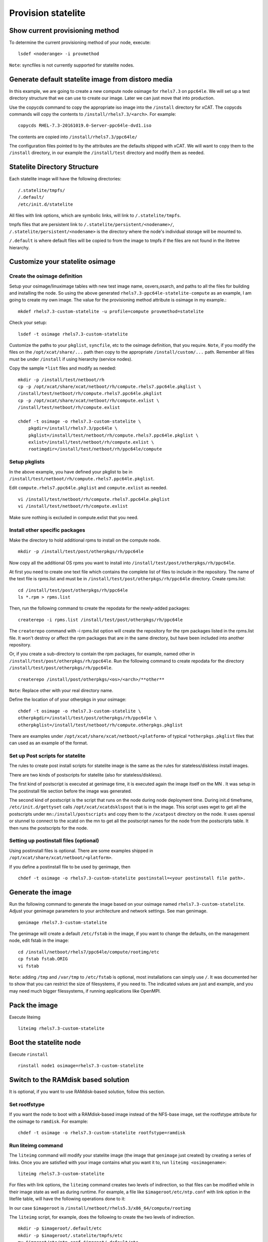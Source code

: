 Provision statelite
===================

Show current provisioning method
--------------------------------

To determine the current provisioning method of your node, execute: ::

    lsdef <noderange> -i provmethod

``Note``: syncfiles is not currently supported for statelite nodes.

Generate default statelite image from distoro media
---------------------------------------------------

In this example, we are going to create a new compute node osimage for ``rhels7.3`` on ``ppc64le``. We will set up a test directory structure that we can use to create our image. Later we can just move that into production.

Use the copycds command to copy the appropriate iso image into the ``/install`` directory for xCAT. The copycds commands will copy the contents to ``/install/rhels7.3/<arch>``. For example: ::

    copycds RHEL-7.3-20161019.0-Server-ppc64le-dvd1.iso

The contents are copied into ``/install/rhels7.3/ppc64le/``

The configuration files pointed to by the attributes are the defaults shipped with xCAT. We will want to copy them to the ``/install`` directory, in our example the ``/install/test`` directory and modify them as needed.

Statelite Directory Structure
-----------------------------

Each statelite image will have the following directories: ::

    /.statelite/tmpfs/
    /.default/
    /etc/init.d/statelite

All files with link options, which are symbolic links, will link to ``/.statelite/tmpfs``.

tmpfs files that are persistent link to ``/.statelite/persistent/<nodename>/``, ``/.statelite/persistent/<nodename>`` is the directory where the node's individual storage will be mounted to.

``/.default`` is where default files will be copied to from the image to tmpfs if the files are not found in the litetree hierarchy.

Customize your statelite osimage
--------------------------------

Create the osimage definition
`````````````````````````````

Setup your osimage/linuximage tables with new test image name, osvers,osarch, and paths to all the files for building and installing the node. So using the above generated ``rhels7.3-ppc64le-statelite-compute`` as an example, I am going to create my own image. The value for the provisioning method attribute is osimage in my example.::

    mkdef rhels7.3-custom-statelite -u profile=compute provmethod=statelite

Check your setup: ::

    lsdef -t osimage rhels7.3-custom-statelite

Customize the paths to your ``pkglist``, ``syncfile``, etc to the osimage definition, that you require. ``Note``, if you modify the files on the ``/opt/xcat/share/...`` path then copy to the appropriate ``/install/custom/...`` path. Remember all files must be under ``/install`` if using hierarchy (service nodes).

Copy the sample ``*list`` files and modify as needed: ::

    mkdir -p /install/test/netboot/rh
    cp -p /opt/xcat/share/xcat/netboot/rh/compute.rhels7.ppc64le.pkglist \
    /install/test/netboot/rh/compute.rhels7.ppc64le.pkglist
    cp -p /opt/xcat/share/xcat/netboot/rh/compute.exlist \
    /install/test/netboot/rh/compute.exlist

    chdef -t osimage -o rhels7.3-custom-statelite \
        pkgdir=/install/rhels7.3/ppc64le \
        pkglist=/install/test/netboot/rh/compute.rhels7.ppc64le.pkglist \
        exlist=/install/test/netboot/rh/compute.exlist \
        rootimgdir=/install/test/netboot/rh/ppc64le/compute

Setup pkglists
``````````````

In the above example, you have defined your pkglist to be in ``/install/test/netboot/rh/compute.rhels7.ppc64le.pkglist``.

Edit ``compute.rhels7.ppc64le.pkglist`` and ``compute.exlist`` as needed. ::

    vi /install/test/netboot/rh/compute.rhels7.ppc64le.pkglist
    vi /install/test/netboot/rh/compute.exlist

Make sure nothing is excluded in compute.exlist that you need.

Install other specific packages
```````````````````````````````

Make the directory to hold additional rpms to install on the compute node. ::

    mkdir -p /install/test/post/otherpkgs/rh/ppc64le

Now copy all the additional OS rpms you want to install into ``/install/test/post/otherpkgs/rh/ppc64le``.

At first you need to create one text file which contains the complete list of files to include in the repository. The name of the text file is rpms.list and must be in ``/install/test/post/otherpkgs/rh/ppc64le`` directory. Create rpms.list: ::

    cd /install/test/post/otherpkgs/rh/ppc64le
    ls *.rpm > rpms.list

Then, run the following command to create the repodata for the newly-added packages: ::

    createrepo -i rpms.list /install/test/post/otherpkgs/rh/ppc64le

The ``createrepo`` command with -i rpms.list option will create the repository for the rpm packages listed in the rpms.list file. It won't destroy or affect the rpm packages that are in the same directory, but have been included into another repository.

Or, if you create a sub-directory to contain the rpm packages, for example, named other in ``/install/test/post/otherpkgs/rh/ppc64le``. Run the following command to create repodata for the directory ``/install/test/post/otherpkgs/rh/ppc64le``. ::

    createrepo /install/post/otherpkgs/<os>/<arch>/**other**

``Note``: Replace other with your real directory name.

Define the location of of your otherpkgs in your osimage: ::

    chdef -t osimage -o rhels7.3-custom-statelite \
    otherpkgdir=/install/test/post/otherpkgs/rh/ppc64le \
    otherpkglist=/install/test/netboot/rh/compute.otherpkgs.pkglist

There are examples under ``/opt/xcat/share/xcat/netboot/<platform>`` of typical ``*otherpkgs.pkglist`` files that can used as an example of the format.

Set up Post scripts for statelite
`````````````````````````````````

The rules to create post install scripts for statelite image is the same as the rules for stateless/diskless install images.

There are two kinds of postscripts for statelite (also for stateless/diskless).

The first kind of postscript is executed at genimage time, it is executed again the image itself on the MN . It was setup in The postinstall file section before the image was generated.

The second kind of postscript is the script that runs on the node during node deployment time. During init.d timeframe, ``/etc/init.d/gettyset`` calls ``/opt/xcat/xcatdsklspost`` that is in the image. This script uses wget to get all the postscripts under ``mn:/install/postscripts`` and copy them to the ``/xcatpost`` directory on the node. It uses openssl or stunnel to connect to the xcatd on the mn to get all the postscript names for the node from the postscripts table. It then runs the postscripts for the node.

Setting up postinstall files (optional)
```````````````````````````````````````

Using postinstall files is optional. There are some examples shipped in ``/opt/xcat/share/xcat/netboot/<platform>``.

If you define a postinstall file to be used by genimage, then ::

    chdef -t osimage -o rhels7.3-custom-statelite postinstall=<your postinstall file path>.

Generate the image
------------------

Run the following command to generate the image based on your osimage named ``rhels7.3-custom-statelite``. Adjust your genimage parameters to your architecture and network settings. See man genimage. ::

    genimage rhels7.3-custom-statelite

The genimage will create a default ``/etc/fstab`` in the image, if you want to change the defaults, on the management node, edit fstab in the image: ::

    cd /install/netboot/rhels7/ppc64le/compute/rootimg/etc
    cp fstab fstab.ORIG
    vi fstab

``Note``: adding ``/tmp`` and ``/var/tmp`` to ``/etc/fstab`` is optional, most installations can simply use ``/``. It was documented her to show that you can restrict the size of filesystems, if you need to. The indicated values are just and example, and you may need much bigger filessystems, if running applications like OpenMPI.

Pack the image
--------------

Execute liteimg ::

    liteimg rhels7.3-custom-statelite

Boot the statelite node
-----------------------

Execute ``rinstall`` ::

    rinstall node1 osimage=rhels7.3-custom-statelite

Switch to the RAMdisk based solution
------------------------------------

It is optional, if you want to use RAMdisk-based solution, follow this section.

Set rootfstype
``````````````

If you want the node to boot with a RAMdisk-based image instead of the NFS-base image, set the rootfstype attribute for the osimage to ``ramdisk``. For example: ::

    chdef -t osimage -o rhels7.3-custom-statelite rootfstype=ramdisk

Run liteimg command
```````````````````

The ``liteimg`` command will modify your statelite image (the image that ``genimage`` just created) by creating a series of links. Once you are satisfied with your image contains what you want it to, run ``liteimg <osimagename>``: ::

    liteimg rhels7.3-custom-statelite

For files with link options, the ``liteimg`` command creates two levels of indirection, so that files can be modified while in their image state as well as during runtime. For example, a file like ``$imageroot/etc/ntp.conf`` with link option in the litefile table, will have the following operations done to it:

In our case ``$imageroot`` is ``/install/netboot/rhels5.3/x86_64/compute/rootimg``

The ``liteimg`` script, for example, does the following to create the two levels of indirection. ::

    mkdir -p $imageroot/.default/etc
    mkdir -p $imageroot/.statelite/tmpfs/etc
    mv $imgroot/etc/ntp.conf $imgroot/.default/etc
    cd $imgroot/.statelite/tmpfs/etc
    ln -sf ../../../.default/etc/ntp.conf .
    cd $imgroot/etc
    ln -sf ../.statelite/tmpfs/etc/ntp.conf .

When finished, the original file will reside in ``$imgroot/.default/etc/ntp.conf``. ``$imgroot/etc/ntp.conf`` will link to ``$imgroot/.statelite/tmpfs/etc/ntp.conf`` which will in turn link to ``$imgroot/.default/etc/ntp.conf``.

But for files without link options, the ``liteimg`` command only creates clones in ``$imageroot/.default/`` directory, when the node is booting up, the mount command with ``--bind`` option will get the corresponding files from the ``litetree`` places or ``.default`` directory to the sysroot directory.

``Note``: If you make any changes to your litefile table after running ``liteimg`` then you will need to rerun ``liteimg`` again. This is because files and directories need to have the two levels of redirects created.

Boot the statelite node
```````````````````````

Make sure you have set up all the attributes in your node definitions correctly following the node installation instructions corresponding to your hardware:

You can now deploy the node by running the following commands: ::

    rinstall <noderange>

You can then use ``rcons`` or ``wcons`` to watch the node boot up.

Adding/updating software and files for the running nodes
--------------------------------------------------------

Make changes to the files which configured in the litefile table
````````````````````````````````````````````````````````````````

During the preparation or booting of node against statelite mode, there are specific processes to handle the files which configured in the litefile table. The following operations need to be done after made changes to the statelite files.

#. Run ``liteimg`` against the osimage and reboot the node : Added, removed or changed the entries in the litefile table.

#. Reboot the node :

    * Changed the location directory in the litetree table.
    * Changed the location directory in the statelite table.
    * Changed, removed the original files in the location of litetree or statelite table.

``Note``: Thing should not do:

    * When there are node running on the nfs-based statelite osimage, do not run the packimage against this osimage.

Make changes to the common files
````````````````````````````````

Because most of system files for the nodes are NFS mounted on the Management Node with read-only option, installing or updating software and files should be done to the image. The image is located under ``/install/netboot/<os>/<arch>/<profile>/rootimg`` directory.

To install or update an rpm, do the following:

   * Install the rpm package into rootimg ::

       rpm --root /install/netboot/<os>/<arch>/<profile>/rootimg -ivh rpm_name

   * Restart the software application on the nodes ::

       xdsh <noderange> <restart_this_software_command>

It is recommended to follow the section (Adding third party softeware) to add the new rpm to the otherpkgs.pkglist file, so that the rpm will get installed into the new image next time the image is rebuilt.

``Note``: The newly added rpms are not shown when running ``rpm -qa`` on the nodes although the rpm is installed. It will shown next time the node is rebooted.

To create or update a file for the nodes, just modify the file in the image and restart any application that uses the file.

For the ramdisk-based node, you need to reboot the node to take the changes.
